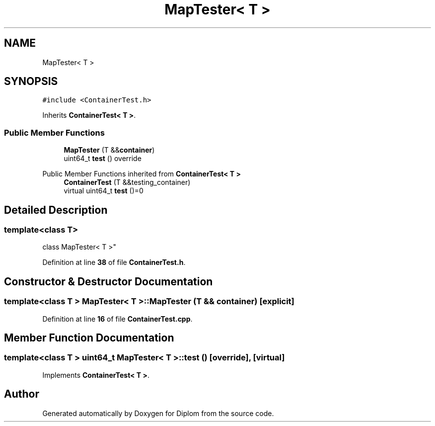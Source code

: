 .TH "MapTester< T >" 3 "Sat Sep 30 2023" "Diplom" \" -*- nroff -*-
.ad l
.nh
.SH NAME
MapTester< T >
.SH SYNOPSIS
.br
.PP
.PP
\fC#include <ContainerTest\&.h>\fP
.PP
Inherits \fBContainerTest< T >\fP\&.
.SS "Public Member Functions"

.in +1c
.ti -1c
.RI "\fBMapTester\fP (T &&\fBcontainer\fP)"
.br
.ti -1c
.RI "uint64_t \fBtest\fP () override"
.br
.in -1c

Public Member Functions inherited from \fBContainerTest< T >\fP
.in +1c
.ti -1c
.RI "\fBContainerTest\fP (T &&testing_container)"
.br
.ti -1c
.RI "virtual uint64_t \fBtest\fP ()=0"
.br
.in -1c
.SH "Detailed Description"
.PP 

.SS "template<class T>
.br
class MapTester< T >"
.PP
Definition at line \fB38\fP of file \fBContainerTest\&.h\fP\&.
.SH "Constructor & Destructor Documentation"
.PP 
.SS "template<class T > \fBMapTester\fP< T >\fB::MapTester\fP (T && container)\fC [explicit]\fP"

.PP
Definition at line \fB16\fP of file \fBContainerTest\&.cpp\fP\&.
.SH "Member Function Documentation"
.PP 
.SS "template<class T > uint64_t \fBMapTester\fP< T >::test ()\fC [override]\fP, \fC [virtual]\fP"

.PP
Implements \fBContainerTest< T >\fP\&.

.SH "Author"
.PP 
Generated automatically by Doxygen for Diplom from the source code\&.
